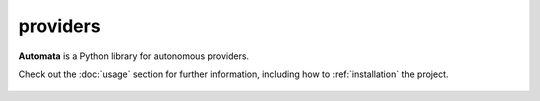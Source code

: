 providers
=========

**Automata** is a Python library for autonomous providers.

Check out the :doc:`usage` section for further information, including
how to :ref:`installation` the project.

.. note::










..  AUTO-GENERATED CONTENT START
..

    .. toctree::
       :maxdepth: 1

       function_call
       open_ai_chat_completion_provider
       open_ai_chat_completion_result
       open_ai_chat_message
       open_ai_conversation
       open_ai_embedding_provider
       open_ai_function
       open_ai_incorrect_message_type_error
       open_ai_tool

..  AUTO-GENERATED CONTENT END
..



